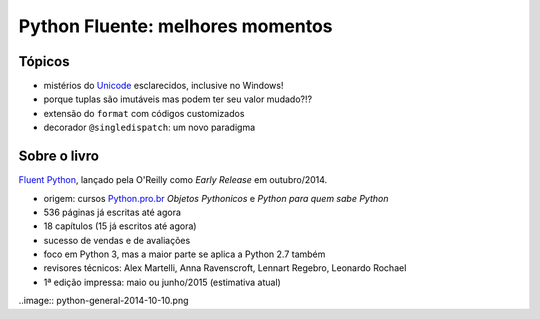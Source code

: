 =================================
Python Fluente: melhores momentos
=================================

Tópicos
=======

- mistérios do `Unicode`_ esclarecidos, inclusive no Windows!

- porque tuplas são imutáveis mas podem ter seu valor mudado?!?

- extensão do ``format`` com códigos customizados

- decorador ``@singledispatch``: um novo paradigma

.. _Unicode: unicode.rst

Sobre o livro
=============

`Fluent Python`_, lançado pela O'Reilly como *Early Release* em outubro/2014.

.. _Fluent Python: http://shop.oreilly.com/product/0636920032519.do

- origem: cursos `Python.pro.br`_ *Objetos Pythonicos* e *Python para quem sabe Python*

- 536 páginas já escritas até agora

- 18 capítulos (15 já escritos até agora)

- sucesso de vendas e de avaliações

- foco em Python 3, mas a maior parte se aplica a Python 2.7 também

- revisores técnicos: Alex Martelli, Anna Ravenscroft, Lennart Regebro, Leonardo Rochael

- 1ª edição impressa: maio ou junho/2015 (estimativa atual)

.. _Python.pro.br: http://adm.python.pro.br

..image:: python-general-2014-10-10.png